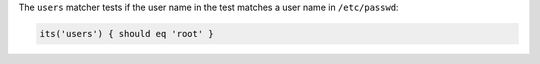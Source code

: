 .. The contents of this file may be included in multiple topics (using the includes directive).
.. The contents of this file should be modified in a way that preserves its ability to appear in multiple topics.

The ``users`` matcher tests if the user name in the test matches a user name in ``/etc/passwd``:

.. code-block:: ruby

   its('users') { should eq 'root' }
